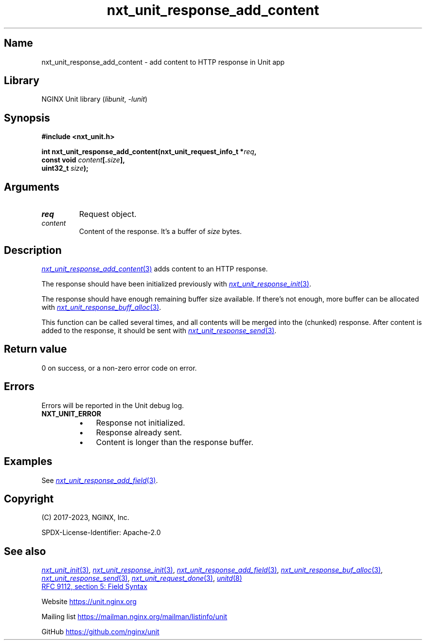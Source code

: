 .\" (C) 2023, NGINX, Inc.
.\"
.TH nxt_unit_response_add_content 3 (date) "NGINX Unit (unreleased)"
.SH Name
nxt_unit_response_add_content \- add content to HTTP response in Unit app
.SH Library
NGINX Unit library
.RI ( libunit ", " -lunit )
.SH Synopsis
.nf
.B #include <nxt_unit.h>
.PP
.BI "int nxt_unit_response_add_content(nxt_unit_request_info_t *" req ,
.BI "                                  const void " content [. size ],
.BI "                                  uint32_t " size );
.fi
.SH Arguments
.TP
.I req
Request object.
.TP
.I content
Content of the response.
It's a buffer of
.I size
bytes.
.SH Description
.MR nxt_unit_response_add_content 3
adds content to an HTTP response.
.PP
The response should have been initialized previously with
.MR nxt_unit_response_init 3 .
.PP
The response should have enough remaining buffer size available.
If there's not enough,
more buffer can be allocated with
.MR nxt_unit_response_buff_alloc 3 .
.PP
This function can be called several times,
and all contents will be merged into the (chunked) response.
After content is added to the response,
it should be sent with
.MR nxt_unit_response_send 3 .
.SH Return value
0 on success,
or a non-zero error code on error.
.SH Errors
Errors will be reported in the Unit debug log.
.TP
.B NXT_UNIT_ERROR
.RS
.PD 0
.IP \[bu] 3
Response not initialized.
.IP \[bu]
Response already sent.
.IP \[bu]
Content is longer than the response buffer.
.PD
.RE
.SH Examples
See
.MR nxt_unit_response_add_field 3 .
.SH Copyright
(C) 2017-2023, NGINX, Inc.
.PP
SPDX-License-Identifier: Apache-2.0
.SH See also
.MR nxt_unit_init 3 ,
.MR nxt_unit_response_init 3 ,
.MR nxt_unit_response_add_field 3 ,
.MR nxt_unit_response_buf_alloc 3 ,
.MR nxt_unit_response_send 3 ,
.MR nxt_unit_request_done 3 ,
.MR unitd 8
.PP
.UR https://www.rfc-editor.org/\:rfc/\:rfc9112\:#section-5
RFC 9112, section 5: Field Syntax
.UE
.PP
Website
.UR https://unit.nginx.org
.UE
.PP
Mailing list
.UR https://mailman.nginx.org/\:mailman/\:listinfo/\:unit
.UE
.PP
GitHub
.UR https://github.com/\:nginx/\:unit
.UE
